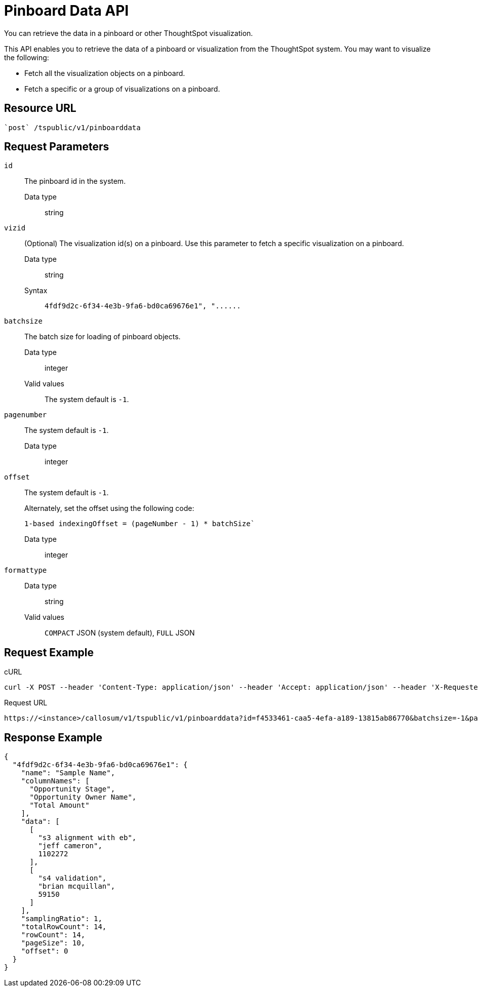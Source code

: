 = Pinboard Data API
:last_updated: 02/11/2021
:linkattrs:
:experimental:

You can retrieve the data in a pinboard or other ThoughtSpot visualization.

This API enables you to retrieve the data of a pinboard or visualization from the ThoughtSpot system.
You may want to visualize the following:

* Fetch all the visualization objects on a pinboard.
* Fetch a specific or a group of visualizations on a pinboard.

== Resource URL

[source]
----
`post` /tspublic/v1/pinboarddata
----

== Request Parameters

`id`::
  The pinboard id in the system.
  Data type;; string

`vizid`::
  (Optional) The visualization id(s) on a pinboard. Use this parameter to fetch a specific visualization on a pinboard.
  Data type;; string
  Syntax;; `4fdf9d2c-6f34-4e3b-9fa6-bd0ca69676e1", "\...\...`


`batchsize`::
  The batch size for loading of pinboard objects.
  Data type;; integer
  Valid values;; The system default is `-1`.

`pagenumber`::
  The system default is `-1`.
  Data type;; integer

`offset`::
  The system default is `-1`.
+
Alternately, set the offset using the following code:
+
----
1-based indexingOffset = (pageNumber - 1) * batchSize`
----
  Data type;; integer

`formattype`::
   Data type;; string
   Valid values;; `COMPACT` JSON (system default), `FULL` JSON

== Request Example

.cURL

[source]
----
curl -X POST --header 'Content-Type: application/json' --header 'Accept: application/json' --header 'X-Requested-By: ThoughtSpot' 'https://<instance>/callosum/v1/tspublic/v1/pinboarddata?id=f4533461-caa5-4efa-a189-13815ab86770&batchsize=-1&pagenumber=-1&offset=-1&formattype=COMPACT'
----

.Request URL

[source]
----
https://<instance>/callosum/v1/tspublic/v1/pinboarddata?id=f4533461-caa5-4efa-a189-13815ab86770&batchsize=-1&pagenumber=-1&offset=-1&formattype=COMPACT
----

== Response Example

[source]
----
{
  "4fdf9d2c-6f34-4e3b-9fa6-bd0ca69676e1": {
    "name": "Sample Name",
    "columnNames": [
      "Opportunity Stage",
      "Opportunity Owner Name",
      "Total Amount"
    ],
    "data": [
      [
        "s3 alignment with eb",
        "jeff cameron",
        1102272
      ],
      [
        "s4 validation",
        "brian mcquillan",
        59150
      ]
    ],
    "samplingRatio": 1,
    "totalRowCount": 14,
    "rowCount": 14,
    "pageSize": 10,
    "offset": 0
  }
}
----
